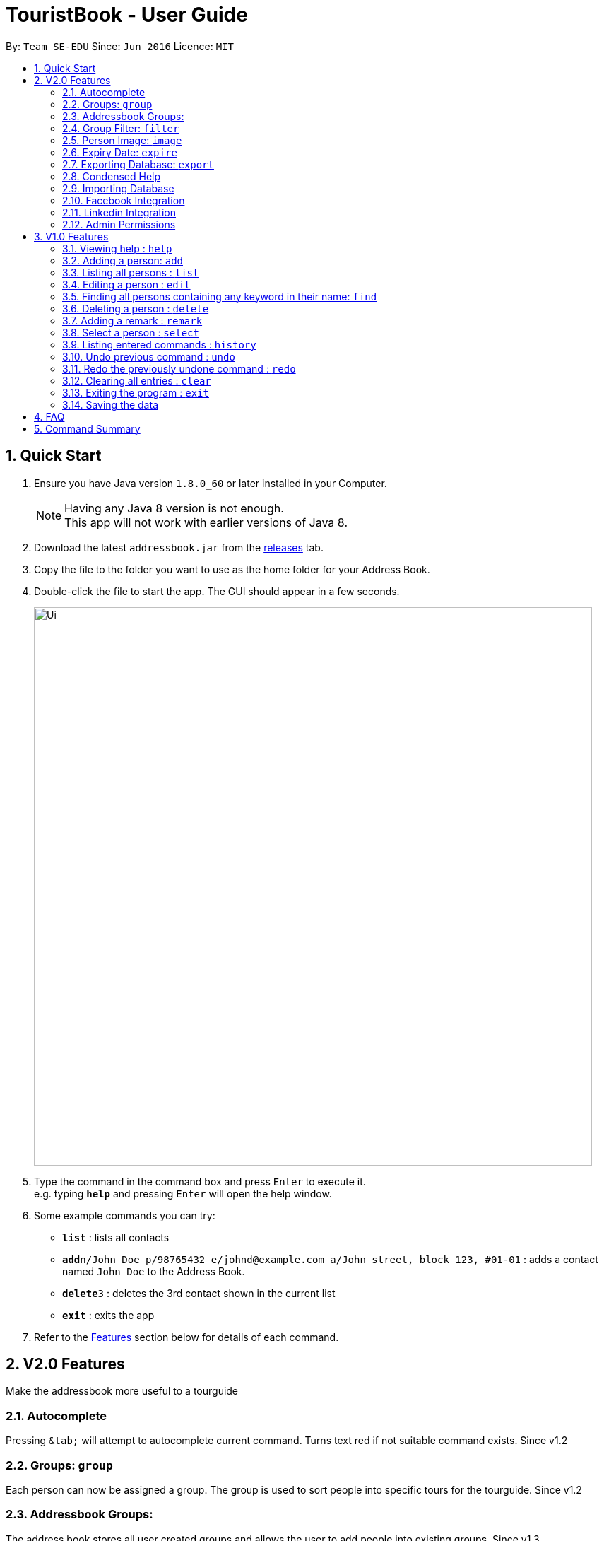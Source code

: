 = TouristBook - User Guide
:toc:
:toc-title:
:toc-placement: preamble
:sectnums:
:imagesDir: images
:stylesDir: stylesheets
:experimental:
ifdef::env-github[]
:tip-caption: :bulb:
:note-caption: :information_source:
endif::[]

By: `Team SE-EDU`      Since: `Jun 2016`      Licence: `MIT`

== Quick Start

.  Ensure you have Java version `1.8.0_60` or later installed in your Computer.
+
[NOTE]
Having any Java 8 version is not enough. +
This app will not work with earlier versions of Java 8.
+
.  Download the latest `addressbook.jar` from the link:../../../releases[releases] tab.
.  Copy the file to the folder you want to use as the home folder for your Address Book.
.  Double-click the file to start the app. The GUI should appear in a few seconds.
+
image::Ui.png[width="790"]
+
.  Type the command in the command box and press kbd:[Enter] to execute it. +
e.g. typing *`help`* and pressing kbd:[Enter] will open the help window.
.  Some example commands you can try:

* *`list`* : lists all contacts
* **`add`**`n/John Doe p/98765432 e/johnd@example.com a/John street, block 123, #01-01` : adds a contact named `John Doe` to the Address Book.
* **`delete`**`3` : deletes the 3rd contact shown in the current list
* *`exit`* : exits the app

.  Refer to the link:#features[Features] section below for details of each command.

== V2.0 Features

Make the addressbook more useful to a tourguide

=== Autocomplete
Pressing kbd:[&tab;] will attempt to autocomplete current command. Turns text red if not suitable command exists. Since v1.2

=== Groups: `group`
Each person can now be assigned a group. The group is used to sort people into specific tours for the tourguide. Since v1.2

=== Addressbook Groups:
The address book stores all user created groups and allows the user to add people into existing groups. Since v1.3

Format:

* `group [name]` creates a group called [name] if one doesn't already exist. If one does, it will be deleted.
* `group [name] [names...]` creates a group called [name] and will add the people in the following arguments to it.

Example:

* `group trip Alice Bernice Grant`
* `group trip`

=== Group Filter: `filter`
Ability to filter the UI display to only display selected groups. Bar across the top of the UI displays the current groups. Since v1.3

Format: `filter [groupname]`

Example:

* `filter none`
* `filter trip`

=== Person Image: `image`
Set and show an image for a person in the addressbook. Uses the index of a person to select them and a URL to the image path. Since v1.3. +

Format: `image INDEX FILEPATH`

Example:

* `image 1 /home/user/someexamplepic.jpg`

=== Expiry Date: `expire`
Set the expiry date of a person. The entry will be automatically removed from addressbook once it expires. Coming v1.5

=== Exporting Database: `export`
Export a working version of the database and the images associated with it to the application directory or a specified directory. Since v1.5rc.+

Format: `export [FILEPATH]`

Example:

* `export`
* `export /home/user/someexamplepic`

=== Condensed Help
Open a condensed help screen by default in place of the Google brwoser integration. Since v1.4

=== Importing Database
Import a working version of the database and the images associated with it from a specified directory. Coming v2.0.

=== Facebook Integration
Coming v2.0.

=== Linkedin Integration
Coming v2.0.

=== Admin Permissions
Allow usage of dangerous commands such as clear, export and import. Coming v2.0.

== V1.0 Features

====
*Command Format*

* Words in `UPPER_CASE` are the parameters.
* Items in `SQUARE_BRACKETS` are optional.
* Items with `...` after them can have multiple instances.
* Parameters can be in any order.
* Features with *Admin* in their description require admin permissions.
====

=== Viewing help : `help`

Format: `help`

=== Adding a person: `add`

Adds a person to the address book +
Format: `add n/NAME p/PHONE_NUMBER e/EMAIL a/ADDRESS [t/TAG] [d/EXPIRY DATE]...`

[TIP]
Persons can have any number of tags (including 0)
Expiry date should be in the format of YYYY/MM/DD

Examples:

* `add n/John Doe p/98765432 e/johnd@example.com a/John street, block 123, #01-01`
* `add n/Betsy Crowe t/friend e/betsycrowe@example.com a/Newgate Prison p/1234567 t/criminal d/2017-10-10`

=== Listing all persons : `list`

Shows a list of all persons in the address book. +
Format: `list`

=== Editing a person : `edit`

Edits an existing person in the address book. +
Format: `edit INDEX [n/NAME] [p/PHONE] [e/EMAIL] [a/ADDRESS] [t/TAG] [d/EXPIRY DATE]...`

****
* Edits the person at the specified `INDEX`. The index refers to the index number shown in the last person listing. The index *must be a positive integer* 1, 2, 3, ...
* At least one of the optional fields must be provided.
* Existing values will be updated to the input values.
* When editing tags, the existing tags of the person will be removed i.e adding of tags is not cumulative.
* You can remove all the person's tags by typing `t/` without specifying any tags after it.
****

Examples:

* `edit 1 p/91234567 e/johndoe@example.com` +
Edits the phone number and email address of the 1st person to be `91234567` and `johndoe@example.com` respectively.
* `edit 2 n/Betsy Crower t/` +
Edits the name of the 2nd person to be `Betsy Crower` and clears all existing tags.
* `edit 3 t/friend d/2010-01-01` +
Set the tags of the 3rd person to be `friend` and edit the expiry date to be `2010-01-01`.

=== Finding all persons containing any keyword in their name: `find`

Finds persons whose names contain any of the given keywords. +
Format: `find KEYWORD [MORE_KEYWORDS]`

****
* The search is case insensitive. e.g `hans` will match `Hans`
* The order of the keywords does not matter. e.g. `Hans Bo` will match `Bo Hans`
* Only the name is searched.
* Only full words will be matched e.g. `Han` will not match `Hans`
* Persons matching at least one keyword will be returned (i.e. `OR` search). e.g. `Hans` will match `Hans Bo`
****

Examples:

* `find John` +
Returns `John Doe` but not `john`
* `find Betsy Tim John` +
Returns Any person having names `Betsy`, `Tim`, or `John`

=== Deleting a person : `delete`

Deletes the specified person from the address book. +
Format: `delete INDEX`

****
* Deletes the person at the specified `INDEX`.
* The index refers to the index number shown in the most recent listing.
* The index *must be a positive integer* 1, 2, 3, ...
****

Examples:

* `list` +
`delete 2` +
Deletes the 2nd person in the address book.
* `find Betsy` +
`delete 1` +
Deletes the 1st person in the results of the `find` command.

=== Adding a remark : `remark`

Adds a remark to a person already in address book
Format: `remark INDEX r/REMARK`

Examples:

remark 1 r/ "Likes to code."
Appends remark to the person at index 1

=== Select a person : `select`

Selects the person identified by the index number used in the last person listing. +
Format: `select INDEX`

****
* Selects the person and loads the Google search page the person at the specified `INDEX`.
* The index refers to the index number shown in the most recent listing.
* The index *must be a positive integer* 1, 2, 3, ...
****

Examples:

* `list` +
`select 2` +
Selects the 2nd person in the address book.
* `find Betsy` +
`select 1` +
Selects the 1st person in the results of the `find` command.

=== Listing entered commands : `history`

Lists all the commands that you have entered in reverse chronological order. +
Format: `history`

[NOTE]
====
Pressing the kbd:[&uarr;] and kbd:[&darr;] arrows will display the previous and next input respectively in the command box.
====

// tag::undoredo[]
=== Undo previous command : `undo`

Restores the address book to the state before the previous _undoable_ command was executed. +
Format: `undo`

[NOTE]
====
Undoable commands: those commands that modify the address book's content (`add`, `delete`, `edit` and `clear`).
====

Examples:

* `delete 1` +
`list` +
`undo` (reverses the `delete 1` command) +

* `select 1` +
`list` +
`undo` +
The `undo` command fails as there are no undoable commands executed previously.

* `delete 1` +
`clear` +
`undo` (reverses the `clear` command) +
`undo` (reverses the `delete 1` command) +

=== Redo the previously undone command : `redo`

Reverses the most recent `undo` command. +
Format: `redo`

Examples:

* `delete 1` +
`undo` (reverses the `delete 1` command) +
`redo` (reapplies the `delete 1` command) +

* `delete 1` +
`redo` +
The `redo` command fails as there are no `undo` commands executed previously.

* `delete 1` +
`clear` +
`undo` (reverses the `clear` command) +
`undo` (reverses the `delete 1` command) +
`redo` (reapplies the `delete 1` command) +
`redo` (reapplies the `clear` command) +
// end::undoredo[]

=== Clearing all entries : `clear`

*Admin:* Clears all entries from the address book. +
Format: `clear`

=== Exiting the program : `exit`

Exits the program. +
Format: `exit`

=== Saving the data

Address book data are saved in the hard disk automatically after any command that changes the data. +
There is no need to save manually.

*Admin:* Can export and import different databases - Coming v2.0.

== FAQ

*Q*: How do I transfer my data to another Computer? +
*A*: Install the app in the other computer and overwrite the empty data file it creates with the file that contains the data of your previous Address Book folder.

*Q*: Why do I need admin permissions to access some of the features? +
*A*: This is in place to protect the content of the address book from misuse as well as adding another layer of protection from user error.

== Command Summary

* *Add* `add n/NAME p/PHONE_NUMBER e/EMAIL a/ADDRESS [t/TAG]...` +
e.g. `add n/James Ho p/22224444 e/jamesho@example.com a/123, Clementi Rd, 1234665 t/friend t/colleague`
* *Clear* : `clear`
* *Delete* : `delete INDEX` +
e.g. `delete 3`
* *Find* : `find KEYWORD [MORE_KEYWORDS]` +
e.g. `find James Jake`
* *List* : `list`
* *Help* : `help`
* *Select* : `select INDEX` +
e.g.`select 2`
* *History* : `history`
* *Undo* : `undo`
* *Redo* : `redo`
* *Image* : `image INDEX URL` +
e.g. `image 1 /home/user/someimage.jpg`
* *Export* : `export [FILEPATH]` +
e.g. `export /home/user/someexamplepic`
